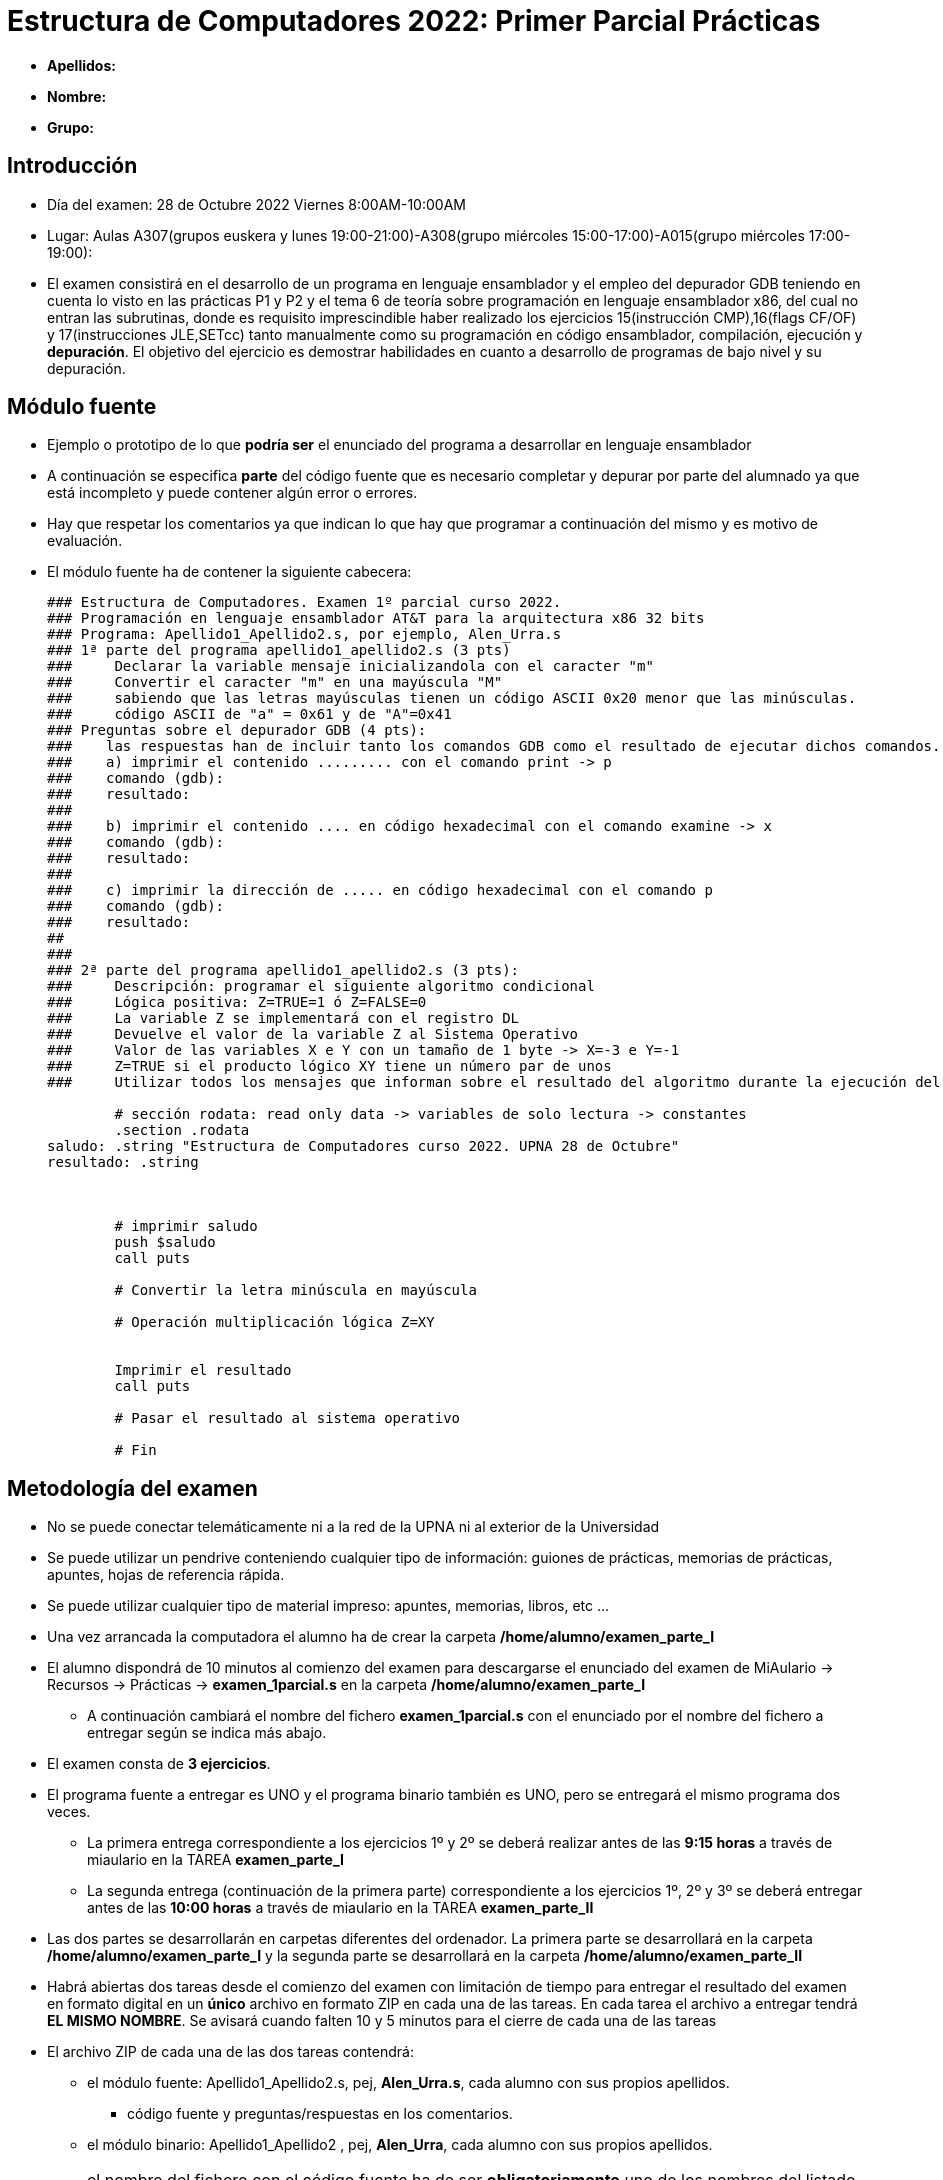Estructura de Computadores 2022: Primer Parcial Prácticas
=========================================================

:doctitle: Estructura de Computadores 2022: Primer Parcial Prácticas

// sin el prefijo Chapter n
 

* *Apellidos:*                                                    
* *Nombre:*
* *Grupo:*

Introducción
------------

* Día del examen: 28 de Octubre 2022 Viernes 8:00AM-10:00AM 
* Lugar: Aulas A307(grupos euskera y lunes 19:00-21:00)-A308(grupo miércoles 15:00-17:00)-A015(grupo miércoles 17:00-19:00):
* El examen consistirá en el desarrollo de un programa en lenguaje ensamblador y  el empleo del depurador GDB teniendo en cuenta lo visto en las prácticas P1 y P2 y el tema 6 de teoría sobre programación en lenguaje ensamblador x86, del cual no entran las subrutinas, donde es requisito imprescindible haber realizado los ejercicios 15(instrucción CMP),16(flags CF/OF) y 17(instrucciones JLE,SETcc) tanto manualmente como su programación en código ensamblador, compilación, ejecución y *depuración*. El objetivo del ejercicio es demostrar habilidades en cuanto a desarrollo de programas de bajo nivel y su depuración.


Módulo fuente
-------------

* Ejemplo o prototipo de lo que *podría ser* el enunciado del programa a desarrollar en lenguaje ensamblador 
* A continuación se especifica *parte* del código fuente que es necesario completar y depurar por parte del alumnado ya que está incompleto y puede contener algún error o errores.
* Hay que respetar los comentarios ya que indican lo que hay que programar a continuación del mismo y es motivo de evaluación.
* El módulo fuente ha de contener la siguiente cabecera:
+

[source,nasm]
----
### Estructura de Computadores. Examen 1º parcial curso 2022.
### Programación en lenguaje ensamblador AT&T para la arquitectura x86 32 bits 
### Programa: Apellido1_Apellido2.s, por ejemplo, Alen_Urra.s
### 1ª parte del programa apellido1_apellido2.s (3 pts)
###     Declarar la variable mensaje inicializandola con el caracter "m"
###	Convertir el caracter "m" en una mayúscula "M"
###     sabiendo que las letras mayúsculas tienen un código ASCII 0x20 menor que las minúsculas.
###	código ASCII de "a" = 0x61 y de "A"=0x41
### Preguntas sobre el depurador GDB (4 pts):
###    las respuestas han de incluir tanto los comandos GDB como el resultado de ejecutar dichos comandos.
###    a) imprimir el contenido ......... con el comando print -> p
###    comando (gdb): 
###    resultado: 
###
###    b) imprimir el contenido .... en código hexadecimal con el comando examine -> x
###    comando (gdb): 
###    resultado: 
###
###    c) imprimir la dirección de ..... en código hexadecimal con el comando p
###    comando (gdb): 
###    resultado: 
##
###
### 2ª parte del programa apellido1_apellido2.s (3 pts): 
### 	Descripción: programar el siguiente algoritmo condicional
### 	Lógica positiva: Z=TRUE=1 ó Z=FALSE=0
### 	La variable Z se implementará con el registro DL
### 	Devuelve el valor de la variable Z al Sistema Operativo
###     Valor de las variables X e Y con un tamaño de 1 byte -> X=-3 e Y=-1
###     Z=TRUE si el producto lógico XY tiene un número par de unos
###     Utilizar todos los mensajes que informan sobre el resultado del algoritmo durante la ejecución del mismo. NO cambiar ni añadir ningún mensaje.

	# sección rodata: read only data -> variables de solo lectura -> constantes
	.section .rodata
saludo:	.string "Estructura de Computadores curso 2022. UPNA 28 de Octubre"
resultado: .string 



	# imprimir saludo        
        push $saludo
        call puts

	# Convertir la letra minúscula en mayúscula

	# Operación multiplicación lógica Z=XY
    

	Imprimir el resultado 
	call puts

	# Pasar el resultado al sistema operativo

	# Fin

----

Metodología del examen
----------------------


* No se puede conectar telemáticamente ni a la red de la UPNA ni al exterior de la Universidad
* Se puede utilizar un pendrive conteniendo cualquier tipo de información: guiones de prácticas, memorias de prácticas, apuntes, hojas de referencia rápida.
* Se puede utilizar cualquier tipo de material impreso: apuntes, memorias, libros, etc ...

* Una vez arrancada la computadora el alumno ha de crear la carpeta */home/alumno/examen_parte_I*
* El alumno dispondrá de 10 minutos al comienzo del examen para descargarse el enunciado del examen de MiAulario -> Recursos -> Prácticas -> *examen_1parcial.s* en la carpeta  */home/alumno/examen_parte_I*
** A continuación cambiará el nombre del fichero *examen_1parcial.s* con el enunciado por el nombre del fichero a entregar según se indica más abajo.

* El examen consta de *3 ejercicios*.
* El programa fuente a entregar es UNO y el programa binario también es UNO, pero se entregará el mismo programa dos veces.
** La primera entrega correspondiente a los ejercicios 1º y 2º se deberá realizar antes de las *9:15 horas* a través de miaulario en la TAREA *examen_parte_I*
** La segunda entrega (continuación de la primera parte) correspondiente a los ejercicios 1º, 2º y 3º se deberá entregar antes de las *10:00 horas* a través de miaulario en la TAREA *examen_parte_II*

* Las dos partes se desarrollarán en carpetas diferentes del ordenador. La primera parte se desarrollará en la carpeta */home/alumno/examen_parte_I* y la segunda parte se desarrollará en la carpeta */home/alumno/examen_parte_II*

* Habrá abiertas dos tareas desde el comienzo del examen con limitación de tiempo para entregar el resultado del examen en formato digital en un *único* archivo en formato ZIP en cada una de las tareas. En cada tarea el archivo a entregar tendrá *EL MISMO NOMBRE*. Se avisará cuando falten 10 y 5 minutos para el cierre de cada una de las tareas

* El archivo ZIP de cada una de las dos tareas contendrá:
** el módulo fuente: Apellido1_Apellido2.s, pej, *Alen_Urra.s*, cada alumno con sus propios apellidos.
*** código fuente y preguntas/respuestas en los comentarios.
** el módulo binario: Apellido1_Apellido2 , pej, *Alen_Urra*, cada alumno con sus propios apellidos.

IMPORTANT: el nombre del fichero con el código fuente ha de ser *obligatoriamente* uno de los nombres del listado del apéndice "Nominación de los ficheros del examen" de los apuntes.


* Módulo fuente
** se ha de completar y depurar
** añadir los comentarios que se considere ayudan a la lectura e interpretación del programa
** *responder* a las preguntas sobre el depurador GDB en el propio módulo fuente.

Evaluación
----------

* Parte de la evaluación se realizará durante la propia prueba, siendo los profesores quienes preguntarán a cada alumno antes y después de la primera tarea *examen_parte_I* sobre el resultado accediendo tanto al programa fuente como a la ejecución del programa binario. En caso de que el alumno haya finalizado la primera parte antes de las 10:15 deberá llamar al profesor para ser evaluado.

